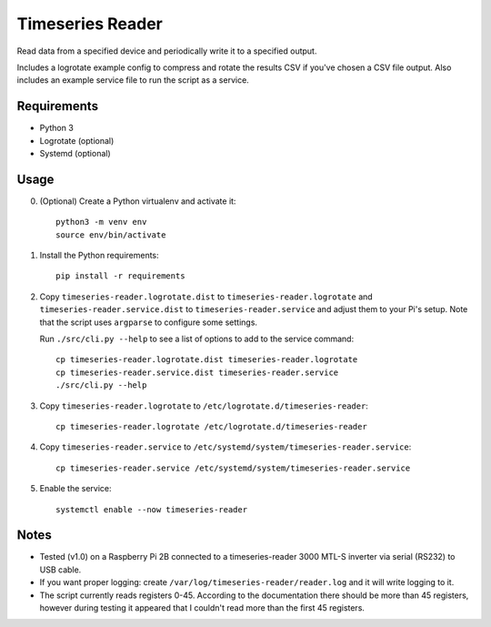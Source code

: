 =================
Timeseries Reader
=================

Read data from a specified device and periodically write it to a specified
output.

Includes a logrotate example config to compress and rotate the results CSV if
you've chosen a CSV file output.
Also includes an example service file to run the script as a service.

------------
Requirements
------------

* Python 3
* Logrotate (optional)
* Systemd (optional)

-----
Usage
-----

0. (Optional) Create a Python virtualenv and activate
   it::

    python3 -m venv env
    source env/bin/activate

1. Install the Python requirements::

    pip install -r requirements

2. Copy ``timeseries-reader.logrotate.dist`` to ``timeseries-reader.logrotate``
   and ``timeseries-reader.service.dist`` to ``timeseries-reader.service``
   and adjust them to your Pi's setup. Note that the script uses ``argparse``
   to configure some settings.

   Run ``./src/cli.py --help`` to see a list of options to add to the service
   command::
    
    cp timeseries-reader.logrotate.dist timeseries-reader.logrotate
    cp timeseries-reader.service.dist timeseries-reader.service
    ./src/cli.py --help

3. Copy ``timeseries-reader.logrotate`` to
   ``/etc/logrotate.d/timeseries-reader``::

    cp timeseries-reader.logrotate /etc/logrotate.d/timeseries-reader

4. Copy ``timeseries-reader.service`` to
   ``/etc/systemd/system/timeseries-reader.service``::

    cp timeseries-reader.service /etc/systemd/system/timeseries-reader.service

5. Enable the service::

    systemctl enable --now timeseries-reader

-----
Notes
-----

- Tested (v1.0) on a Raspberry Pi 2B connected to a
  timeseries-reader 3000 MTL-S inverter via serial (RS232) to USB cable.
- If you want proper logging: create
  ``/var/log/timeseries-reader/reader.log`` and it will write logging
  to it.
- The script currently reads registers 0-45. According to the documentation
  there should be more than 45 registers, however during testing it appeared
  that I couldn't read more than the first 45 registers.
